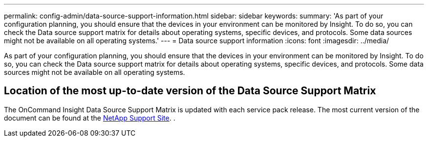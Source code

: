 ---
permalink: config-admin/data-source-support-information.html
sidebar: sidebar
keywords: 
summary: 'As part of your configuration planning, you should ensure that the devices in your environment can be monitored by Insight. To do so, you can check the Data source support matrix for details about operating systems, specific devices, and protocols. Some data sources might not be available on all operating systems.'
---
= Data source support information
:icons: font
:imagesdir: ../media/

[.lead]
As part of your configuration planning, you should ensure that the devices in your environment can be monitored by Insight. To do so, you can check the Data source support matrix for details about operating systems, specific devices, and protocols. Some data sources might not be available on all operating systems.

== Location of the most up-to-date version of the Data Source Support Matrix

The OnCommand Insight Data Source Support Matrix is updated with each service pack release. The most current version of the document can be found at the https://mysupport.netapp.com/api/content-service/staticcontents/content/products/oncommandinsight/DatasourceSupportMatrix_7.3.x.pdf[NetApp Support Site]. .
